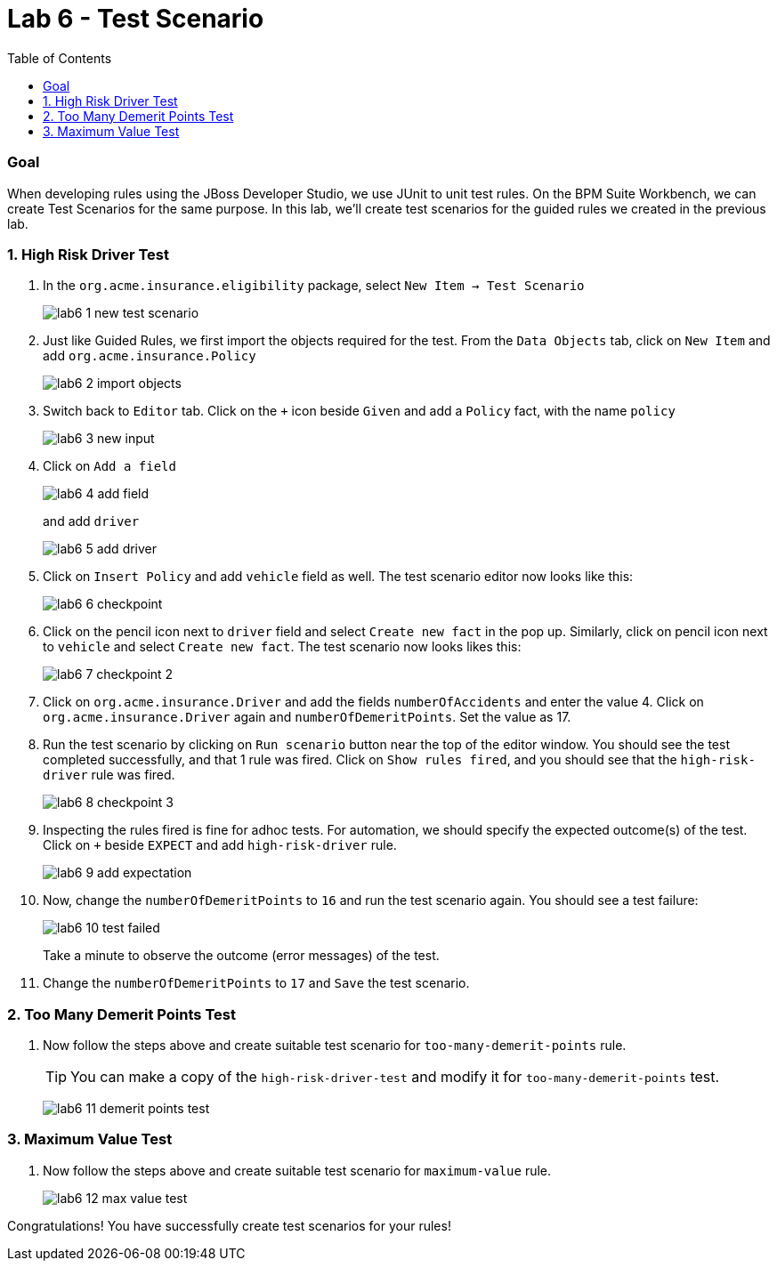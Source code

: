 :icons: font
:toc: left

= Lab 6 - Test Scenario

=== Goal

When developing rules using the JBoss Developer Studio, we use JUnit to unit test rules. On the BPM Suite Workbench, we can create Test Scenarios for the same purpose. In this lab, we'll create test scenarios for the guided rules we created in the previous lab.

=== 1. High Risk Driver Test

1. In the `org.acme.insurance.eligibility` package, select `New Item -> Test Scenario`
+
image:images/lab6_1_new_test_scenario.png[] +

2. Just like Guided Rules, we first import the objects required for the test. From the `Data Objects` tab, click on `New Item` and add `org.acme.insurance.Policy`
+
image:images/lab6_2_import_objects.png[] +

3. Switch back to `Editor` tab. Click on the `+` icon beside `Given` and add a `Policy` fact, with the name `policy`
+
image:images/lab6_3_new_input.png[] +

4. Click on `Add a field`
+
image:images/lab6_4_add_field.png[] +
+
and add `driver`
+
image:images/lab6_5_add_driver.png[] +

5. Click on `Insert Policy` and add `vehicle` field as well. The test scenario editor now looks like this:
+
image:images/lab6_6_checkpoint.png[] +

6. Click on the pencil icon next to `driver` field and select `Create new fact` in the pop up. Similarly, click on pencil icon next to `vehicle` and select `Create new fact`. The test scenario now looks likes this:
+
image:images/lab6_7_checkpoint_2.png[] +

7. Click on `org.acme.insurance.Driver` and add the fields `numberOfAccidents` and enter the value 4. Click on `org.acme.insurance.Driver` again and `numberOfDemeritPoints`. Set the value as 17.

8. Run the test scenario by clicking on `Run scenario` button near the top of the editor window. You should see the test completed successfully, and that 1 rule was fired. Click on `Show rules fired`, and you should see that the `high-risk-driver` rule was fired.
+
image:images/lab6_8_checkpoint_3.png[] +

9. Inspecting the rules fired is fine for adhoc tests. For automation, we should specify the expected outcome(s) of the test. Click on `+` beside `EXPECT` and add `high-risk-driver` rule.
+
image:images/lab6_9_add_expectation.png[] +

10. Now, change the `numberOfDemeritPoints` to `16` and run the test scenario again. You should see a test failure:
+
image:images/lab6_10_test_failed.png[] +
+
Take a minute to observe the outcome (error messages) of the test. 

11. Change the `numberOfDemeritPoints` to `17` and `Save` the test scenario.

=== 2. Too Many Demerit Points Test

1. Now follow the steps above and create suitable test scenario for `too-many-demerit-points` rule.
+
TIP: You can make a copy of the `high-risk-driver-test` and modify it for `too-many-demerit-points` test.
+
image:images/lab6_11_demerit_points_test.png[] +

=== 3. Maximum Value Test

1. Now follow the steps above and create suitable test scenario for `maximum-value` rule.
+
image:images/lab6_12_max_value_test.png[] +

Congratulations! You have successfully create test scenarios for your rules!






